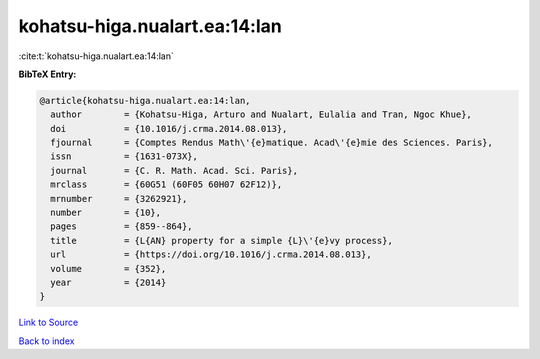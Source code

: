 kohatsu-higa.nualart.ea:14:lan
==============================

:cite:t:`kohatsu-higa.nualart.ea:14:lan`

**BibTeX Entry:**

.. code-block:: bibtex

   @article{kohatsu-higa.nualart.ea:14:lan,
     author        = {Kohatsu-Higa, Arturo and Nualart, Eulalia and Tran, Ngoc Khue},
     doi           = {10.1016/j.crma.2014.08.013},
     fjournal      = {Comptes Rendus Math\'{e}matique. Acad\'{e}mie des Sciences. Paris},
     issn          = {1631-073X},
     journal       = {C. R. Math. Acad. Sci. Paris},
     mrclass       = {60G51 (60F05 60H07 62F12)},
     mrnumber      = {3262921},
     number        = {10},
     pages         = {859--864},
     title         = {L{AN} property for a simple {L}\'{e}vy process},
     url           = {https://doi.org/10.1016/j.crma.2014.08.013},
     volume        = {352},
     year          = {2014}
   }

`Link to Source <https://doi.org/10.1016/j.crma.2014.08.013},>`_


`Back to index <../By-Cite-Keys.html>`_
